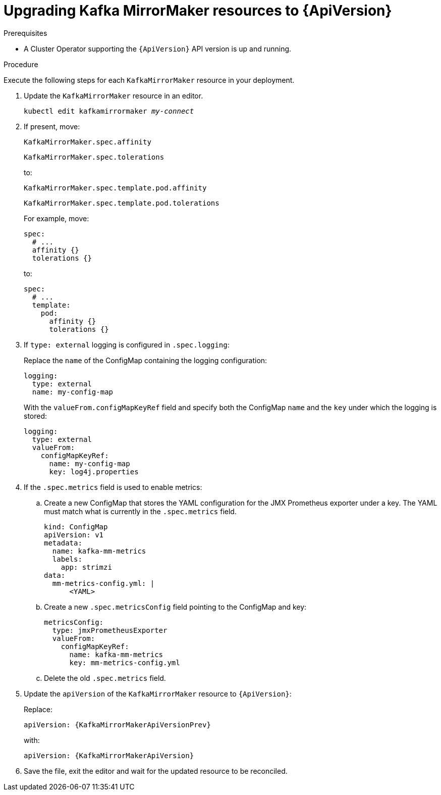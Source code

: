 // Module included in the following assemblies:
//
// assembly-upgrade-resources.adoc

[id='proc-upgrade-kafka-mirror-maker-resources-{context}']
= Upgrading Kafka MirrorMaker resources to {ApiVersion}

.Prerequisites

* A Cluster Operator supporting the `{ApiVersion}` API version is up and running.

.Procedure

Execute the following steps for each `KafkaMirrorMaker` resource in your deployment.

. Update the `KafkaMirrorMaker` resource in an editor.
+
[source,shell,subs="+quotes,attributes"]
----
kubectl edit kafkamirrormaker _my-connect_
----

. If present, move:
+
[source,shell]
----
KafkaMirrorMaker.spec.affinity
----
+
[source,shell]
----
KafkaMirrorMaker.spec.tolerations
----
+
to:
+
[source,shell]
----
KafkaMirrorMaker.spec.template.pod.affinity
----
+
[source,shell]
----
KafkaMirrorMaker.spec.template.pod.tolerations
----
+
For example, move:
+
[source,shell]
----
spec:
  # ...
  affinity {}
  tolerations {}
----
+
to:
+
[source,shell]
----
spec:
  # ...
  template:
    pod:
      affinity {}
      tolerations {}
----

. If `type: external` logging is configured in `.spec.logging`:
+
Replace the `name` of the ConfigMap containing the logging configuration:
+
[source,yaml,subs="attributes+"]
----
logging:
  type: external
  name: my-config-map
----
+
With the `valueFrom.configMapKeyRef` field and specify both the ConfigMap `name` and the `key` under which the logging is stored:
+
[source,yaml,subs="attributes+"]
----
logging:
  type: external
  valueFrom:
    configMapKeyRef:
      name: my-config-map
      key: log4j.properties
----

. If the `.spec.metrics` field is used to enable metrics:

.. Create a new ConfigMap that stores the YAML configuration for the JMX Prometheus exporter under a key. 
The YAML must match what is currently in the `.spec.metrics` field.
+
[source,yaml,subs="attributes+"]
----
kind: ConfigMap
apiVersion: v1
metadata:
  name: kafka-mm-metrics
  labels:
    app: strimzi
data:
  mm-metrics-config.yml: |
      <YAML>
----

.. Create a new `.spec.metricsConfig` field pointing to the ConfigMap and key:
+
[source,yaml,subs="attributes+"]
----
metricsConfig:
  type: jmxPrometheusExporter
  valueFrom:
    configMapKeyRef:
      name: kafka-mm-metrics
      key: mm-metrics-config.yml
----

.. Delete the old `.spec.metrics` field.

. Update the `apiVersion` of the `KafkaMirrorMaker` resource to `{ApiVersion}`:
+
Replace:
+
[source,shell,subs="attributes"]
----
apiVersion: {KafkaMirrorMakerApiVersionPrev}
----
+
with:
+
[source,shell,subs="attributes"]
----
apiVersion: {KafkaMirrorMakerApiVersion}
----

. Save the file, exit the editor and wait for the updated resource to be reconciled.